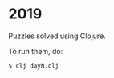 * 2019

Puzzles solved using Clojure.

To run them, do:

#+BEGIN_SRC shell-script
$ clj dayN.clj
#+END_SRC

